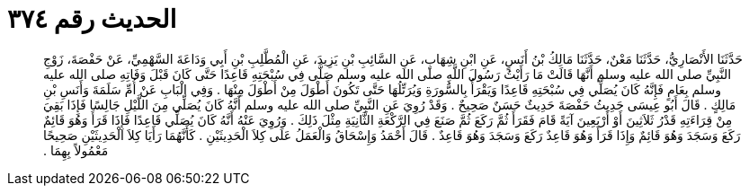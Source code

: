 
= الحديث رقم ٣٧٤

[quote.hadith]
حَدَّثَنَا الأَنْصَارِيُّ، حَدَّثَنَا مَعْنٌ، حَدَّثَنَا مَالِكُ بْنُ أَنَسٍ، عَنِ ابْنِ شِهَابٍ، عَنِ السَّائِبِ بْنِ يَزِيدَ، عَنِ الْمُطَّلِبِ بْنِ أَبِي وَدَاعَةَ السَّهْمِيِّ، عَنْ حَفْصَةَ، زَوْجِ النَّبِيِّ صلى الله عليه وسلم أَنَّهَا قَالَتْ مَا رَأَيْتُ رَسُولَ اللَّهِ صلى الله عليه وسلم صَلَّى فِي سُبْحَتِهِ قَاعِدًا حَتَّى كَانَ قَبْلَ وَفَاتِهِ صلى الله عليه وسلم بِعَامٍ فَإِنَّهُ كَانَ يُصَلِّي فِي سُبْحَتِهِ قَاعِدًا وَيَقْرَأُ بِالسُّورَةِ وَيُرَتِّلُهَا حَتَّى تَكُونَ أَطْوَلَ مِنْ أَطْوَلَ مِنْهَا ‏.‏ وَفِي الْبَابِ عَنْ أُمِّ سَلَمَةَ وَأَنَسِ بْنِ مَالِكٍ ‏.‏ قَالَ أَبُو عِيسَى حَدِيثُ حَفْصَةَ حَدِيثٌ حَسَنٌ صَحِيحٌ ‏.‏ وَقَدْ رُوِيَ عَنِ النَّبِيِّ صلى الله عليه وسلم أَنَّهُ كَانَ يُصَلِّي مِنَ اللَّيْلِ جَالِسًا فَإِذَا بَقِيَ مِنْ قِرَاءَتِهِ قَدْرُ ثَلاَثِينَ أَوْ أَرْبَعِينَ آيَةً قَامَ فَقَرَأَ ثُمَّ رَكَعَ ثُمَّ صَنَعَ فِي الرَّكْعَةِ الثَّانِيَةِ مِثْلَ ذَلِكَ ‏.‏ وَرُوِيَ عَنْهُ أَنَّهُ كَانَ يُصَلِّي قَاعِدًا فَإِذَا قَرَأَ وَهُوَ قَائِمٌ رَكَعَ وَسَجَدَ وَهُوَ قَائِمٌ وَإِذَا قَرَأَ وَهُوَ قَاعِدٌ رَكَعَ وَسَجَدَ وَهُوَ قَاعِدٌ ‏.‏ قَالَ أَحْمَدُ وَإِسْحَاقُ وَالْعَمَلُ عَلَى كِلاَ الْحَدِيثَيْنِ ‏.‏ كَأَنَّهُمَا رَأَيَا كِلاَ الْحَدِيثَيْنِ صَحِيحًا مَعْمُولاً بِهِمَا ‏.‏